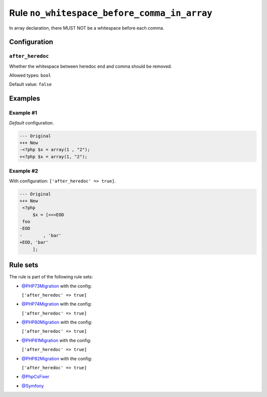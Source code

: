 ============================================
Rule ``no_whitespace_before_comma_in_array``
============================================

In array declaration, there MUST NOT be a whitespace before each comma.

Configuration
-------------

``after_heredoc``
~~~~~~~~~~~~~~~~~

Whether the whitespace between heredoc end and comma should be removed.

Allowed types: ``bool``

Default value: ``false``

Examples
--------

Example #1
~~~~~~~~~~

*Default* configuration.

.. code-block:: diff

   --- Original
   +++ New
   -<?php $x = array(1 , "2");
   +<?php $x = array(1, "2");

Example #2
~~~~~~~~~~

With configuration: ``['after_heredoc' => true]``.

.. code-block:: diff

   --- Original
   +++ New
    <?php
        $x = [<<<EOD
    foo
   -EOD
   -        , 'bar'
   +EOD, 'bar'
        ];

Rule sets
---------

The rule is part of the following rule sets:

- `@PHP73Migration <./../../ruleSets/PHP73Migration.rst>`_ with the config:

  ``['after_heredoc' => true]``

- `@PHP74Migration <./../../ruleSets/PHP74Migration.rst>`_ with the config:

  ``['after_heredoc' => true]``

- `@PHP80Migration <./../../ruleSets/PHP80Migration.rst>`_ with the config:

  ``['after_heredoc' => true]``

- `@PHP81Migration <./../../ruleSets/PHP81Migration.rst>`_ with the config:

  ``['after_heredoc' => true]``

- `@PHP82Migration <./../../ruleSets/PHP82Migration.rst>`_ with the config:

  ``['after_heredoc' => true]``

- `@PhpCsFixer <./../../ruleSets/PhpCsFixer.rst>`_
- `@Symfony <./../../ruleSets/Symfony.rst>`_

